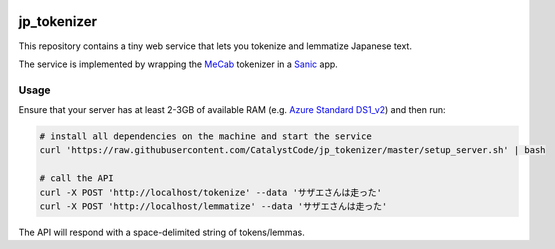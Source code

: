 .. image:: https://travis-ci.org/CatalystCode/jp_tokenizer.svg?branch=master
  :target: https://travis-ci.org/CatalystCode/jp_tokenizer

jp_tokenizer
============

This repository contains a tiny web service that lets you tokenize and lemmatize Japanese text.

The service is implemented by wrapping the `MeCab <http://taku910.github.io/mecab/>`_ tokenizer in a `Sanic <https://github.com/channelcat/sanic/>`_ app.

Usage
`````

Ensure that your server has at least 2-3GB of available RAM (e.g. `Azure Standard DS1_v2 <https://docs.microsoft.com/en-us/azure/virtual-machines/linux/sizes-general#dsv2-series>`_) and then run:

.. sourcecode :: sh

  # install all dependencies on the machine and start the service
  curl 'https://raw.githubusercontent.com/CatalystCode/jp_tokenizer/master/setup_server.sh' | bash

  # call the API
  curl -X POST 'http://localhost/tokenize' --data 'サザエさんは走った'
  curl -X POST 'http://localhost/lemmatize' --data 'サザエさんは走った'

The API will respond with a space-delimited string of tokens/lemmas.
